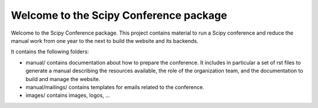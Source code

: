 =======================================
Welcome to the Scipy Conference package
=======================================

Welcome to the Scipy Conference package. This project contains material to run a Scipy 
conference and reduce the manual work from one year to the next to build the website 
and its backends.


It contains the following folders:

* manual/ contains documentation about how to prepare the conference. It includes in 
  particular a set of rst files to generate a manual describing the resources available, 
  the role of the organization team, and the documentation to build and manage the 
  website. 

* manual/mailings/ contains templates for emails related to the conference.

* images/ contains images, logos, ...


